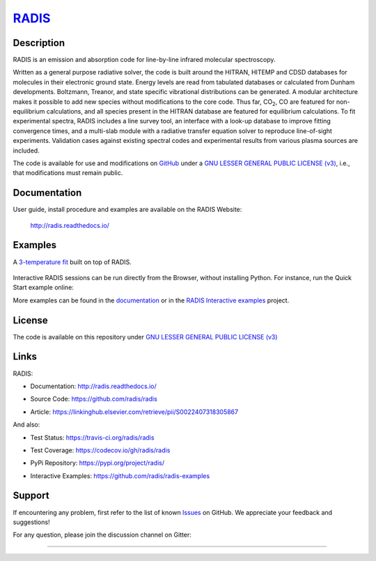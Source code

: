 
*****************************************
`RADIS <https://radis.readthedocs.io/>`__
*****************************************

.. image:: https://img.shields.io/pypi/v/radis.svg
    :target: https://pypi.python.org/pypi/radis
    :alt: PyPI

.. image:: https://img.shields.io/badge/License-LGPL3-blue.svg
    :target: ./License
    :alt: License

.. image:: https://zenodo.org/badge/doi/10.1016/j.jqsrt.2018.09.027.svg
    :target: https://linkinghub.elsevier.com/retrieve/pii/S0022407318305867
    :alt: Article
 

.. image:: https://img.shields.io/travis/radis/radis.svg
    :target: https://travis-ci.org/radis/radis
    :alt: Tests
    
.. image:: https://codecov.io/gh/radis/radis/branch/master/graph/badge.svg
    :target: https://codecov.io/gh/radis/radis
    :alt: Coverage
  
.. image:: https://readthedocs.org/projects/radis/badge/
    :target: https://radis.readthedocs.io/en/latest/?badge=latest
    :alt: Documentation Status

.. image:: https://mybinder.org/badge.svg 
    :target: https://mybinder.org/v2/gh/radis/radis-examples/master?filepath=radis_online.ipynb
    :alt: https://mybinder.org/v2/gh/radis/radis-examples/master?filepath=radis_online.ipynb
  

.. image:: https://badges.gitter.im/Join%20Chat.svg
    :target: https://gitter.im/radis-radiation/community
    :alt: Gitter

    
Description
-----------
    
RADIS is an emission and absorption code for line-by-line infrared molecular spectroscopy.

Written as a general purpose radiative solver, the code is built around the HITRAN, 
HITEMP and CDSD databases for molecules in their electronic ground state. Energy 
levels are read from tabulated databases or calculated from Dunham developments. 
Boltzmann, Treanor, and state specific vibrational distributions can be generated. 
A modular architecture makes it possible to add new species without modifications 
to the core code. Thus far, |CO2|, CO are featured for non-equilibrium calculations, 
and all species present in the HITRAN database are featured for equilibrium 
calculations. To fit experimental spectra, RADIS includes a line survey tool, an 
interface with a look-up database to improve fitting convergence times, and a 
multi-slab module with a radiative transfer equation solver to reproduce line-of-sight 
experiments. Validation cases against existing spectral codes and experimental 
results from various plasma sources are included.

The code is available for use and modifications on `GitHub <https://github.com/radis/radis>`__
under a `GNU LESSER GENERAL PUBLIC LICENSE (v3) <https://github.com/radis/radis/blob/master/LICENSE>`__,
i.e., that modifications must remain public. 

Documentation
-------------

User guide, install procedure and examples are available on the RADIS Website:

    http://radis.readthedocs.io/



Examples
--------

A `3-temperature fit <http://radis.readthedocs.io/en/latest/#multi-temperature-fit>`_ built on top of RADIS. 

.. figure:: https://raw.githubusercontent.com/radis/radis-examples/master/docs/multi-temperature-fit.gif

Interactive RADIS sessions can be run directly from the Browser, without installing Python. 
For instance, run the Quick Start example online:

.. image:: https://mybinder.org/badge.svg 
    :target: https://mybinder.org/v2/gh/radis/radis-examples/master?filepath=first_example.ipynb
    :alt: https://mybinder.org/v2/gh/radis/radis-examples/master?filepath=first_example.ipynb


More examples can be found in the `documentation <http://radis.readthedocs.io/>`_ or in the 
`RADIS Interactive examples <https://github.com/radis/radis-examples>`_ project. 


License
-------

The code is available on this repository under 
`GNU LESSER GENERAL PUBLIC LICENSE (v3) <./LICENSE>`_

.. image:: https://img.shields.io/badge/License-LGPL3-blue.svg
    :target: ./License
    :alt: License


Links
-----

RADIS:

- Documentation: http://radis.readthedocs.io/

  .. image:: https://readthedocs.org/projects/radis/badge/
      :target: https://radis.readthedocs.io/en/latest/?badge=latest
      :alt: Documentation Status

- Source Code: https://github.com/radis/radis
- Article: https://linkinghub.elsevier.com/retrieve/pii/S0022407318305867

  .. image:: https://zenodo.org/badge/doi/10.1016/j.jqsrt.2018.09.027.svg
      :target: https://linkinghub.elsevier.com/retrieve/pii/S0022407318305867
      :alt: Article

And also:

- Test Status: https://travis-ci.org/radis/radis

  .. image:: https://img.shields.io/travis/radis/radis.svg
      :target: https://travis-ci.org/radis/radis
      :alt: Tests
    
- Test Coverage: https://codecov.io/gh/radis/radis

  .. image:: https://codecov.io/gh/radis/radis/branch/master/graph/badge.svg
      :target: https://codecov.io/gh/radis/radis
      :alt: Coverage
  
- PyPi Repository: https://pypi.org/project/radis/

  .. image:: https://img.shields.io/pypi/v/radis.svg
      :target: https://pypi.python.org/pypi/radis
      :alt: PyPI

- Interactive Examples: https://github.com/radis/radis-examples

.. |CO2| replace:: CO\ :sub:`2`


Support
-------

If encountering any problem, first refer to the list of known 
`Issues <https://github.com/radis/radis/issues?utf8=%E2%9C%93&q=is%3Aissue>`__ on GitHub.
We appreciate your feedback and suggestions!

For any question, please join the discussion channel on Gitter:

.. image:: https://badges.gitter.im/Join%20Chat.svg
    :target: https://gitter.im/radis-radiation/community
    :alt: Gitter

    
--------


.. image:: https://github.com/radis/radis/blob/master/docs/radis_ico.png
    :target: https://radis.readthedocs.io/
    :scale: 50 %
    :alt: RADIS logo
